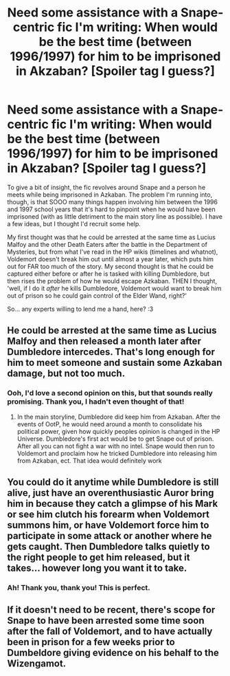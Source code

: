 #+TITLE: Need some assistance with a Snape-centric fic I'm writing: When would be the best time (between 1996/1997) for him to be imprisoned in Akzaban? [Spoiler tag I guess?]

* Need some assistance with a Snape-centric fic I'm writing: When would be the best time (between 1996/1997) for him to be imprisoned in Akzaban? [Spoiler tag I guess?]
:PROPERTIES:
:Author: LaraCroftWithBCups
:Score: 8
:DateUnix: 1437229906.0
:DateShort: 2015-Jul-18
:FlairText: Discussion
:END:
To give a bit of insight, the fic revolves around Snape and a person he meets while being imprisoned in Azkaban. The problem I'm running into, though, is that SOOO many things happen involving him between the 1996 and 1997 school years that it's hard to pinpoint when he would have been imprisoned (with as little detriment to the main story line as possible). I have a few ideas, but I thought I'd recruit some help.

My first thought was that he could be arrested at the same time as Lucius Malfoy and the other Death Eaters after the battle in the Department of Mysteries, but from what I've read in the HP wikis (timelines and whatnot), Voldemort doesn't break him out until almost a year later, which puts him out for FAR too much of the story. My second thought is that he could be captured either before or after he is tasked with killing Dumbledore, but then rises the problem of how he would escape Azkaban. THEN I thought, 'well, if I do it /after/ he kills Dumbledore, Voldemort would want to break him out of prison so he could gain control of the Elder Wand, right?'

So... any experts willing to lend me a hand, here? :3


** He could be arrested at the same time as Lucius Malfoy and then released a month later after Dumbledore intercedes. That's long enough for him to meet someone and sustain some Azkaban damage, but not too much.
:PROPERTIES:
:Author: jrl2014
:Score: 6
:DateUnix: 1437232800.0
:DateShort: 2015-Jul-18
:END:

*** Ooh, I'd love a second opinion on this, but that sounds really promising. Thank you, I hadn't even thought of that!
:PROPERTIES:
:Author: LaraCroftWithBCups
:Score: 1
:DateUnix: 1437233966.0
:DateShort: 2015-Jul-18
:END:

**** In the main storyline, Dumbledore did keep him from Azkaban. After the events of OotP, he would need around a month to consolidate his political power, given how quickly peoples opinion is changed in the HP Universe. Dumbledore's first act would be to get Snape out of prison. After all you can not fight a war with no intel. Snape would then run to Voldemort and proclaim how he tricked Dumbledore into releasing him from Azkaban, ect. That idea would definitely work
:PROPERTIES:
:Author: Zerokun11
:Score: 3
:DateUnix: 1437260290.0
:DateShort: 2015-Jul-19
:END:


** You could do it anytime while Dumbledore is still alive, just have an overenthusiastic Auror bring him in because they catch a glimpse of his Mark or see him clutch his forearm when Voldemort summons him, or have Voldemort force him to participate in some attack or another where he gets caught. Then Dumbledore talks quietly to the right people to get him released, but it takes... however long you want it to take.
:PROPERTIES:
:Author: cavelioness
:Score: 2
:DateUnix: 1437234786.0
:DateShort: 2015-Jul-18
:END:

*** Ah! Thank you, thank you! This is perfect.
:PROPERTIES:
:Author: LaraCroftWithBCups
:Score: 2
:DateUnix: 1437235369.0
:DateShort: 2015-Jul-18
:END:


** If it doesn't need to be recent, there's scope for Snape to have been arrested some time soon after the fall of Voldemort, and to have actually been in prison for a few weeks prior to Dumbeldore giving evidence on his behalf to the Wizengamot.
:PROPERTIES:
:Author: Borolin
:Score: 1
:DateUnix: 1439768622.0
:DateShort: 2015-Aug-17
:END:
